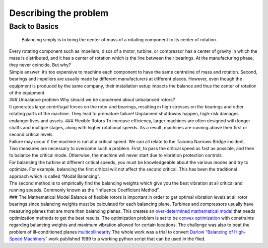 
.. _primer:

Describing the problem
----------------------

Back to Basics
++++++++++++++

   Balancing simply is to bring the center of mass of a rotating
   component to its center of rotation.

| Every rotating component such as impellers, discs of a motor, turbine,
  or compressor has a center of gravity in which the mass is
  distributed, and it has a center of rotation which is the line between
  their bearings. At the manufacturing phase, they never coincide. But
  why?
| Simple answer: it’s too expensive to machine each component to have
  the same centreline of mass and rotation. Second, bearings and
  impellers are usually made by different manufacturers at different
  places. However, even though the equipment is produced by the same
  company, their installation setup impacts the balance and thus the
  center of rotation of the equipment.
| ### Unbalance problem Why should we be concerned about unbalanced
  rotors?
| It generates large centrifugal forces on the rotor and bearings,
  resulting in high stresses on the bearings and other rotating parts of
  the machine. They lead to premature failure! Unplanned shutdowns
  happen, high-risk damages endanger lives and assets. ### Flexible
  Rotors To increase efficiency, larger machines are often designed with
  longer shafts and multiple stages, along with higher rotational
  speeds. As a result, machines are running above their first or second
  critical levels.
| Failure may occur if the machine is run at a critical speed. We can
  all relate to the Tacoma Narrows Bridge incident.
| Two measures are necessary to overcome such a problem. First, to pass
  the critical speed as fast as possible, and then to balance the
  critical mode. Otherwise, the machine will never start due to
  vibration protection controls.
| For balancing the turbine at different critical speeds, you must be
  knowledgeable about the various modes and try to optimize. For
  example, balancing the first critical will not affect the second
  critical. This has been the traditional approach which is called
  “Modal Balancing”.
| The second method is to empirically find the balancing weights which
  give you the best vibration at all critical and running speeds.
  Commonly known as the “Influence Coefficient Method”.
| ### The Mathematical Model Balance of flexible rotors is important in
  order to get optimal vibration levels at all rotor bearings since
  balancing weights must be calculated for each balancing plane.
  Turbines and compressors usually have measuring planes that are more
  than balancing planes. This creates an `over-determined mathematical
  model <https://en.wikipedia.org/wiki/Overdetermined_system#:~:text=In%20mathematics%2C%20a%20system%20of,when%20constructed%20with%20random%20coefficients.>`__
  that needs optimization methods to get the best results. The
  optimization problem is set to be `convex
  optimization <https://en.wikipedia.org/wiki/Convex_optimization#:~:text=Convex%20optimization%20is%20a%20subfield,is%20in%20general%20NP%2Dhard.>`__
  with constraints regarding balancing weights and maximum vibration
  allowed for certain locations. The challenge was also to beat the
  problem of ill-conditioned planes
  `multicollinearity <https://en.wikipedia.org/wiki/Multicollinearity#:~:text=Multicollinearity%20refers%20to%20a%20situation,equal%20to%201%20or%20%E2%88%921.>`__
  The whole work was a trial to convert `Darlow “Balancing of High-Speed
  Machinery” <https://www.springer.com/gp/book/9781461281948>`__ work
  published 1989 to a working python script that can be used in the
  filed.
